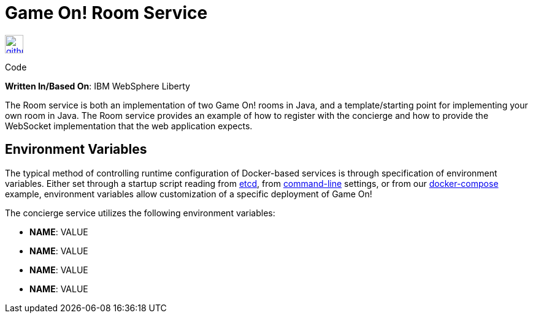 = Game On! Room Service
:icons: font

[[img-github]]
image::github.png[alt="github", width="30", height="30", link="https://github.com/gameontext/gameon-room"]
Code

*Written In/Based On*: IBM WebSphere Liberty

The Room service is both an implementation of two Game On! rooms in Java, and a template/starting point for implementing
your own room in Java.  The Room service provides an example of how to register with the concierge and how to provide the
WebSocket implementation that the web application expects. 

== Environment Variables

The typical method of controlling runtime configuration of Docker-based services is through specification of environment variables.  Either set through a startup script reading from https://coreos.com/etcd/docs/latest/[etcd], from https://docs.docker.com/engine/reference/run/#env-environment-variables[command-line] settings, or from our https://github.com/gameontext/gameon/blob/master/docker-compose.yml[docker-compose] example, environment variables allow customization of a specific deployment of Game On!

The concierge service utilizes the following environment variables:

* *NAME*: VALUE
* *NAME*: VALUE
* *NAME*: VALUE
* *NAME*: VALUE
